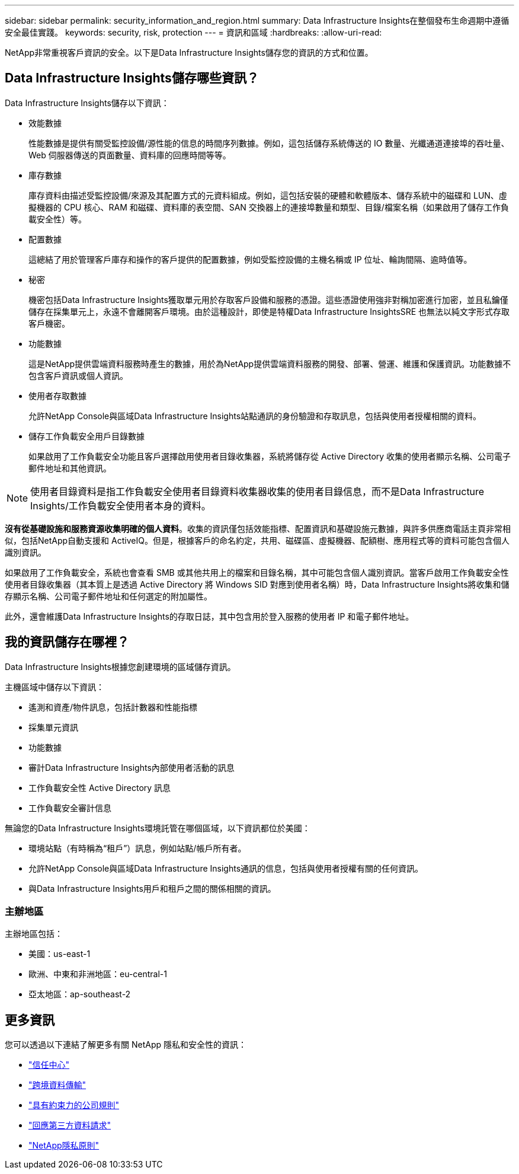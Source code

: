 ---
sidebar: sidebar 
permalink: security_information_and_region.html 
summary: Data Infrastructure Insights在整個發布生命週期中遵循安全最佳實踐。 
keywords: security, risk, protection 
---
= 資訊和區域
:hardbreaks:
:allow-uri-read: 


[role="lead"]
NetApp非常重視客戶資訊的安全。以下是Data Infrastructure Insights儲存您的資訊的方式和位置。



== Data Infrastructure Insights儲存哪些資訊？

Data Infrastructure Insights儲存以下資訊：

* 效能數據
+
性能數據是提供有關受監控設備/源性能的信息的時間序列數據。例如，這包括儲存系統傳送的 IO 數量、光纖通道連接埠的吞吐量、Web 伺服器傳送的頁面數量、資料庫的回應時間等等。

* 庫存數據
+
庫存資料由描述受監控設備/來源及其配置方式的元資料組成。例如，這包括安裝的硬體和軟體版本、儲存系統中的磁碟和 LUN、虛擬機器的 CPU 核心、RAM 和磁碟、資料庫的表空間、SAN 交換器上的連接埠數量和類型、目錄/檔案名稱（如果啟用了儲存工作負載安全性）等。

* 配置數據
+
這總結了用於管理客戶庫存和操作的客戶提供的配置數據，例如受監控設備的主機名稱或 IP 位址、輪詢間隔、逾時值等。

* 秘密
+
機密包括Data Infrastructure Insights獲取單元用於存取客戶設備和服務的憑證。這些憑證使用強非對稱加密進行加密，並且私鑰僅儲存在採集單元上，永遠不會離開客戶環境。由於這種設計，即使是特權Data Infrastructure InsightsSRE 也無法以純文字形式存取客戶機密。

* 功能數據
+
這是NetApp提供雲端資料服務時產生的數據，用於為NetApp提供雲端資料服務的開發、部署、營運、維護和保護資訊。功能數據不包含客戶資訊或個人資訊。

* 使用者存取數據
+
允許NetApp Console與區域Data Infrastructure Insights站點通訊的身份驗證和存取訊息，包括與使用者授權相關的資料。

* 儲存工作負載安全用戶目錄數據
+
如果啟用了工作負載安全功能且客戶選擇啟用使用者目錄收集器，系統將儲存從 Active Directory 收集的使用者顯示名稱、公司電子郵件地址和其他資訊。




NOTE: 使用者目錄資料是指工作負載安全使用者目錄資料收集器收集的使用者目錄信息，而不是Data Infrastructure Insights/工作負載安全使用者本身的資料。

*沒有從基礎設施和服務資源收集明確的個人資料*。收集的資訊僅包括效能指標、配置資訊和基礎設施元數據，與許多供應商電話主頁非常相似，包括NetApp自動支援和 ActiveIQ。但是，根據客戶的命名約定，共用、磁碟區、虛擬機器、配額樹、應用程式等的資料可能包含個人識別資訊。

如果啟用了工作負載安全，系統也會查看 SMB 或其他共用上的檔案和目錄名稱，其中可能包含個人識別資訊。當客戶啟用工作負載安全性使用者目錄收集器（其本質上是透過 Active Directory 將 Windows SID 對應到使用者名稱）時，Data Infrastructure Insights將收集和儲存顯示名稱、公司電子郵件地址和任何選定的附加屬性。

此外，還會維護Data Infrastructure Insights的存取日誌，其中包含用於登入服務的使用者 IP 和電子郵件地址。



== 我的資訊儲存在哪裡？

Data Infrastructure Insights根據您創建環境的區域儲存資訊。

主機區域中儲存以下資訊：

* 遙測和資產/物件訊息，包括計數器和性能指標
* 採集單元資訊
* 功能數據
* 審計Data Infrastructure Insights內部使用者活動的訊息
* 工作負載安全性 Active Directory 訊息
* 工作負載安全審計信息


無論您的Data Infrastructure Insights環境託管在哪個區域，以下資訊都位於美國：

* 環境站點（有時稱為“租戶”）訊息，例如站點/帳戶所有者。
* 允許NetApp Console與區域Data Infrastructure Insights通訊的信息，包括與使用者授權有關的任何資訊。
* 與Data Infrastructure Insights用戶和租戶之間的關係相關的資訊。




=== 主辦地區

主辦地區包括：

* 美國：us-east-1
* 歐洲、中東和非洲地區：eu-central-1
* 亞太地區：ap-southeast-2




== 更多資訊

您可以透過以下連結了解更多有關 NetApp 隱私和安全性的資訊：

* link:https://www.netapp.com/us/company/trust-center/index.aspx["信任中心"]
* link:https://www.netapp.com/us/company/trust-center/privacy/data-location-cross-border-transfers.aspx["跨境資料傳輸"]
* link:https://www.netapp.com/us/company/trust-center/privacy/bcr-binding-corporate-rules.aspx["具有約束力的公司規則"]
* link:https://www.netapp.com/us/company/trust-center/transparency/third-party-data-requests.aspx["回應第三方資料請求"]
* link:https://www.netapp.com/us/company/trust-center/privacy/privacy-principles-security-safeguards.aspx["NetApp隱私原則"]

